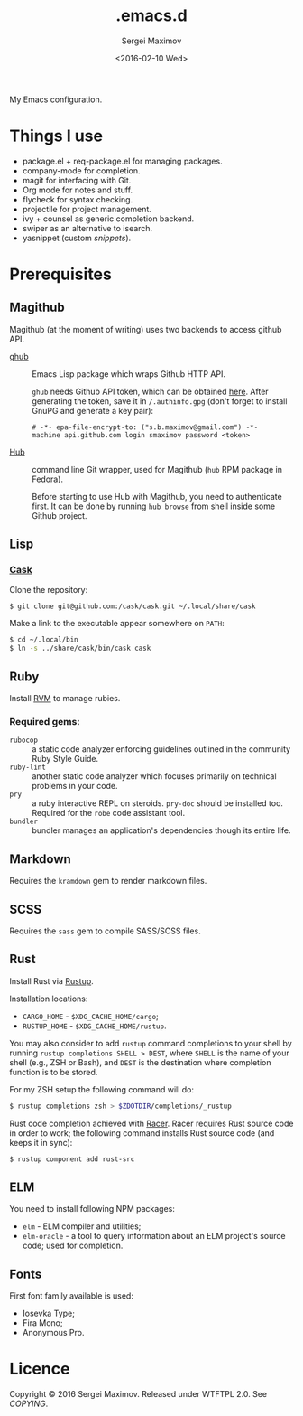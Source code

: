 #+title: .emacs.d
#+date: <2016-02-10 Wed>
#+author: Sergei Maximov
#+email: s.b.maximov@gmail.com


My Emacs configuration.

* Things I use

  + package.el + req-package.el for managing packages.
  + company-mode for completion.
  + magit for interfacing with Git.
  + Org mode for notes and stuff.
  + flycheck for syntax checking.
  + projectile for project management.
  + ivy + counsel as generic completion backend.
  + swiper as an alternative to isearch.
  + yasnippet (custom [[snippets/][snippets]]).

* Prerequisites

** Magithub

Magithub (at the moment of writing) uses two backends to access github API.

- [[https://github.com/tarsius/ghub][ghub]] :: Emacs Lisp package which wraps Github HTTP API.

     =ghub= needs Github API token, which can be obtained [[https://github.com/settings/tokens][here]]. After generating the token,
     save it in =/.authinfo.gpg= (don't forget to install GnuPG and generate a key pair):

     #+begin_src text
       # -*- epa-file-encrypt-to: ("s.b.maximov@gmail.com") -*-
       machine api.github.com login smaximov password <token>
     #+end_src

- [[https://hub.github.com/][Hub]] :: command line Git wrapper, used for Magithub (=hub= RPM package in
     Fedora).

     Before starting to use Hub with Magithub, you need to authenticate
     first. It can be done by running =hub browse= from shell inside some Github
     project.

** Lisp

*** [[https://github.com/cask/cask][Cask]]

Clone the repository:

#+begin_src bash
  $ git clone git@github.com:/cask/cask.git ~/.local/share/cask
#+end_src

Make a link to the executable appear somewhere on =PATH=:

#+begin_src bash
  $ cd ~/.local/bin
  $ ln -s ../share/cask/bin/cask cask
#+end_src

** Ruby

Install [[https://rvm.io][RVM]] to manage rubies.

*** Required gems:

- =rubocop= ::
     a static code analyzer enforcing guidelines outlined
     in the community Ruby Style Guide.
- =ruby-lint= ::
     another static code analyzer which focuses primarily
     on technical problems in your code.
- =pry= ::
     a ruby interactive REPL on steroids. =pry-doc= should
     be installed too. Required for the =robe= code assistant tool.
- =bundler= ::
     bundler manages an application's dependencies though its entire life.

** Markdown

Requires the =kramdown= gem to render markdown files.

** SCSS

Requires the =sass= gem to compile SASS/SCSS files.

** Rust

Install Rust via [[https://rustup.rs][Rustup]].

Installation locations:

- =CARGO_HOME= - =$XDG_CACHE_HOME/cargo=;
- =RUSTUP_HOME= - =$XDG_CACHE_HOME/rustup=.

You may also consider to add =rustup= command completions to
your shell by running ~rustup completions SHELL > DEST~, where
=SHELL= is the name of your shell (e.g., ZSH or Bash), and
~DEST~ is the destination where completion function is to be stored.

For my ZSH setup the following command will do:

#+begin_src bash
$ rustup completions zsh > $ZDOTDIR/completions/_rustup
#+end_src

Rust code completion achieved with [[https://github.com/phildawes/racer][Racer]]. Racer requires Rust
source code in order to work; the following command installs
Rust source code (and keeps it in sync):

#+begin_src bash
$ rustup component add rust-src
#+end_src

** ELM

You need to install following NPM packages:

- =elm= - ELM compiler and utilities;
- =elm-oracle= - a tool to query information about an ELM project's source code;
  used for completion.

** Fonts

First font family available is used:

- Iosevka Type;
- Fira Mono;
- Anonymous Pro.

* Licence

  Copyright © 2016 Sergei Maximov. Released under WTFTPL 2.0. See [[COPYING]].

